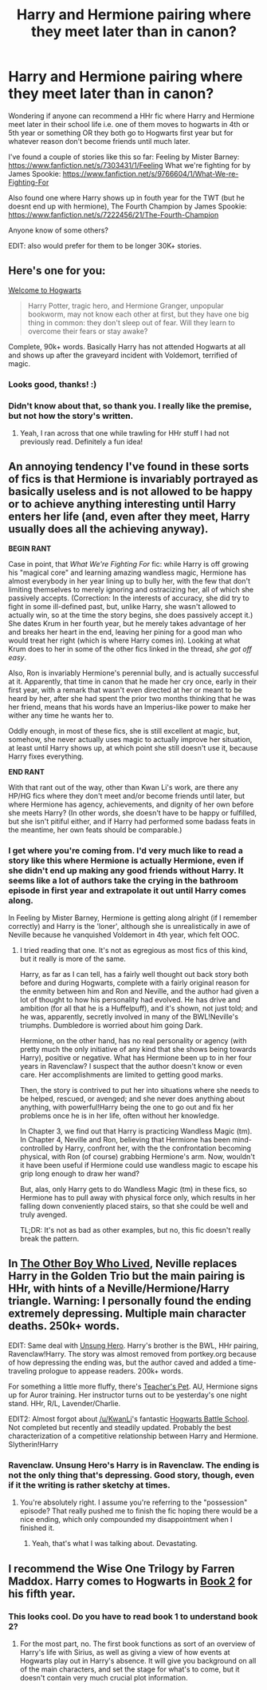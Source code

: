 #+TITLE: Harry and Hermione pairing where they meet later than in canon?

* Harry and Hermione pairing where they meet later than in canon?
:PROPERTIES:
:Author: maxxie12
:Score: 9
:DateUnix: 1402614398.0
:DateShort: 2014-Jun-13
:FlairText: Request
:END:
Wondering if anyone can recommend a HHr fic where Harry and Hermione meet later in their school life i.e. one of them moves to hogwarts in 4th or 5th year or something OR they both go to Hogwarts first year but for whatever reason don't become friends until much later.

I've found a couple of stories like this so far: Feeling by Mister Barney: [[https://www.fanfiction.net/s/7303431/1/Feeling]] What we're fighting for by James Spookie: [[https://www.fanfiction.net/s/9766604/1/What-We-re-Fighting-For]]

Also found one where Harry shows up in fouth year for the TWT (but he doesnt end up with hermione), The Fourth Champion by James Spookie: [[https://www.fanfiction.net/s/7222456/21/The-Fourth-Champion]]

Anyone know of some others?

EDIT: also would prefer for them to be longer 30K+ stories.


** Here's one for you:

[[https://www.fanfiction.net/s/5704993/1/Welcome-to-Hogwarts][Welcome to Hogwarts]]

#+begin_quote
  Harry Potter, tragic hero, and Hermione Granger, unpopular bookworm, may not know each other at first, but they have one big thing in common: they don't sleep out of fear. Will they learn to overcome their fears or stay awake?
#+end_quote

Complete, 90k+ words. Basically Harry has not attended Hogwarts at all and shows up after the graveyard incident with Voldemort, terrified of magic.
:PROPERTIES:
:Author: duriel
:Score: 5
:DateUnix: 1402623749.0
:DateShort: 2014-Jun-13
:END:

*** Looks good, thanks! :)
:PROPERTIES:
:Author: maxxie12
:Score: 2
:DateUnix: 1402629707.0
:DateShort: 2014-Jun-13
:END:


*** Didn't know about that, so thank you. I really like the premise, but not how the story's written.
:PROPERTIES:
:Author: PKSTEAD
:Score: 2
:DateUnix: 1402706976.0
:DateShort: 2014-Jun-14
:END:

**** Yeah, I ran across that one while trawling for HHr stuff I had not previously read. Definitely a fun idea!
:PROPERTIES:
:Author: duriel
:Score: 2
:DateUnix: 1402707651.0
:DateShort: 2014-Jun-14
:END:


** An annoying tendency I've found in these sorts of fics is that Hermione is invariably portrayed as basically useless and is not allowed to be happy or to achieve anything interesting until Harry enters her life (and, even after they meet, Harry usually does all the achieving anyway).

*BEGIN RANT*

Case in point, that /What We're Fighting For/ fic: while Harry is off growing his "magical core" and learning amazing wandless magic, Hermione has almost everybody in her year lining up to bully her, with the few that don't limiting themselves to merely ignoring and ostracizing her, all of which she passively accepts. (Correction: In the interests of accuracy, she did try to fight in some ill-defined past, but, unlike Harry, she wasn't allowed to actually win, so at the time the story begins, she does passively accept it.) She dates Krum in her fourth year, but he merely takes advantage of her and breaks her heart in the end, leaving her pining for a good man who would treat her right (which is where Harry comes in). Looking at what Krum does to her in some of the other fics linked in the thread, /she got off easy/.

Also, Ron is invariably Hermione's perennial bully, and is actually successful at it. Apparently, that time in canon that he made her cry once, early in their first year, with a remark that wasn't even directed at her or meant to be heard by her, after she had spent the prior two months thinking that he was her friend, means that his words have an Imperius-like power to make her wither any time he wants her to.

Oddly enough, in most of these fics, she is still excellent at magic, but, somehow, she never actually uses magic to actually improve her situation, at least until Harry shows up, at which point she still doesn't use it, because Harry fixes everything.

*END RANT*

With that rant out of the way, other than Kwan Li's work, are there any HP/HG fics where they don't meet and/or become friends until later, but where Hermione has agency, achievements, and dignity of her own before she meets Harry? (In other words, she doesn't have to be happy or fulfilled, but she isn't pitiful either, and if Harry had performed some badass feats in the meantime, her own feats should be comparable.)
:PROPERTIES:
:Author: turbinicarpus
:Score: 2
:DateUnix: 1403953534.0
:DateShort: 2014-Jun-28
:END:

*** I get where you're coming from. I'd very much like to read a story like this where Hermione is actually Hermione, even if she didn't end up making any good friends without Harry. It seems like a lot of authors take the crying in the bathroom episode in first year and extrapolate it out until Harry comes along.

In Feeling by Mister Barney, Hermione is getting along alright (if I remember correctly) and Harry is the 'loner', although she is unrealistically in awe of Neville because he vanquished Voldemort in 4th year, which felt OOC.
:PROPERTIES:
:Author: maxxie12
:Score: 2
:DateUnix: 1404036772.0
:DateShort: 2014-Jun-29
:END:

**** I tried reading that one. It's not as egregious as most fics of this kind, but it really is more of the same.

Harry, as far as I can tell, has a fairly well thought out back story both before and during Hogwarts, complete with a fairly original reason for the enmity between him and Ron and Neville, and the author had given a lot of thought to how his personality had evolved. He has drive and ambition (for all that he is a Huffelpuff), and it's shown, not just told; and he was, apparently, secretly involved in many of the BWL!Neville's triumphs. Dumbledore is worried about him going Dark.

Hermione, on the other hand, has no real personality or agency (with pretty much the only initiative of any kind that she shows being towards Harry), positive or negative. What has Hermione been up to in her four years in Ravenclaw? I suspect that the author doesn't know or even care. Her accomplishments are limited to getting good marks.

Then, the story is contrived to put her into situations where she needs to be helped, rescued, or avenged; and she never does anything about anything, with powerful!Harry being the one to go out and fix her problems once he is in her life, often without her knowledge.

In Chapter 3, we find out that Harry is practicing Wandless Magic (tm). In Chapter 4, Neville and Ron, believing that Hermione has been mind-controlled by Harry, confront her, with the the confrontation becoming physical, with Ron (of course) grabbing Hermione's arm. Now, wouldn't it have been useful if Hermione could use wandless magic to escape his grip long enough to draw her wand?

But, alas, only Harry gets to do Wandless Magic (tm) in these fics, so Hermione has to pull away with physical force only, which results in her falling down conveniently placed stairs, so that she could be well and truly avenged.

TL;DR: It's not as bad as other examples, but no, this fic doesn't really break the pattern.
:PROPERTIES:
:Author: turbinicarpus
:Score: 1
:DateUnix: 1404046270.0
:DateShort: 2014-Jun-29
:END:


** In [[https://www.fanfiction.net/s/4985330/1/The-Other-Boy-Who-Lived][The Other Boy Who Lived]], Neville replaces Harry in the Golden Trio but the main pairing is HHr, with hints of a Neville/Hermione/Harry triangle. Warning: I personally found the ending extremely depressing. Multiple main character deaths. 250k+ words.

EDIT: Same deal with [[https://www.fanfiction.net/s/2900438/1/Unsung-Hero][Unsung Hero]]. Harry's brother is the BWL, HHr pairing, Ravenclaw!Harry. The story was almost removed from portkey.org because of how depressing the ending was, but the author caved and added a time-traveling prologue to appease readers. 200k+ words.

For something a little more fluffy, there's [[http://fanfiction.portkey.org/story/7325][Teacher's Pet]]. AU, Hermione signs up for Auror training. Her instructor turns out to be yesterday's one night stand. HHr, R/L, Lavender/Charlie.

EDIT2: Almost forgot about [[/u/KwanLi]]'s fantastic [[https://www.fanfiction.net/s/8379655/1/Hogwarts-Battle-School][Hogwarts Battle School]]. Not completed but recently and steadily updated. Probably the best characterization of a competitive relationship between Harry and Hermione. Slytherin!Harry
:PROPERTIES:
:Score: 3
:DateUnix: 1402659241.0
:DateShort: 2014-Jun-13
:END:

*** Ravenclaw. Unsung Hero's Harry is in Ravenclaw. The ending is not the only thing that's depressing. Good story, though, even if it the writing is rather sketchy at times.
:PROPERTIES:
:Author: PKSTEAD
:Score: 3
:DateUnix: 1402707217.0
:DateShort: 2014-Jun-14
:END:

**** You're absolutely right. I assume you're referring to the "possession" episode? That really pushed me to finish the fic hoping there would be a nice ending, which only compounded my disappointment when I finished it.
:PROPERTIES:
:Score: 2
:DateUnix: 1402738916.0
:DateShort: 2014-Jun-14
:END:

***** Yeah, that's what I was talking about. Devastating.
:PROPERTIES:
:Author: PKSTEAD
:Score: 2
:DateUnix: 1402746376.0
:DateShort: 2014-Jun-14
:END:


** I recommend the Wise One Trilogy by Farren Maddox. Harry comes to Hogwarts in [[https://www.fanfiction.net/s/4423362/1/The-Wise-One-Book-Two-Awakening][Book 2]] for his fifth year.
:PROPERTIES:
:Author: MeijiHao
:Score: 1
:DateUnix: 1402633687.0
:DateShort: 2014-Jun-13
:END:

*** This looks cool. Do you have to read book 1 to understand book 2?
:PROPERTIES:
:Author: maxxie12
:Score: 1
:DateUnix: 1402720399.0
:DateShort: 2014-Jun-14
:END:

**** For the most part, no. The first book functions as sort of an overview of Harry's life with Sirius, as well as giving a view of how events at Hogwarts play out in Harry's absence. It will give you background on all of the main characters, and set the stage for what's to come, but it doesn't contain very much crucial plot information.
:PROPERTIES:
:Author: MeijiHao
:Score: 2
:DateUnix: 1402772604.0
:DateShort: 2014-Jun-14
:END:
